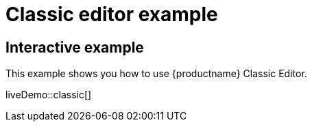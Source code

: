 = Classic editor example
:description: This example shows you how to use TinyMCE classic editor.
:description_short: Configure TinyMCE classic editor.
:keywords: example demo classic editor
:title_nav: Classic editor mode

== Interactive example

This example shows you how to use {productname} Classic Editor.

liveDemo::classic[]
